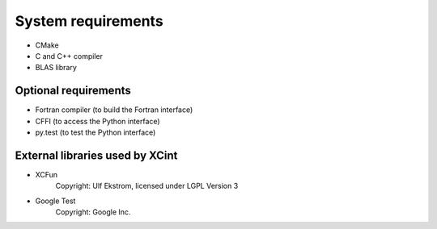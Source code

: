 

System requirements
===================


- CMake
- C and C++ compiler
- BLAS library


Optional requirements
---------------------

- Fortran compiler (to build the Fortran interface)
- CFFI (to access the Python interface)
- py.test (to test the Python interface)


External libraries used by XCint
--------------------------------

- XCFun
      Copyright: Ulf Ekstrom,
      licensed under LGPL Version 3
- Google Test
      Copyright: Google Inc.
